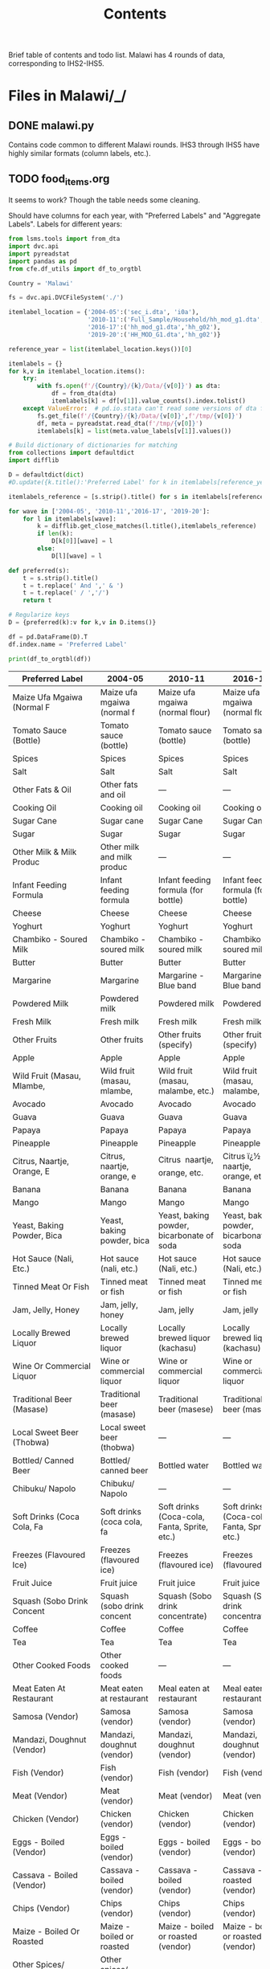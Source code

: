 #+title: Contents

Brief table of contents and todo list. Malawi has 4 rounds of data, corresponding to IHS2-IHS5.

* Files in Malawi/_/
** DONE malawi.py
Contains code common to different Malawi rounds. IHS3 through IHS5 have highly similar formats (column labels, etc.).

** TODO food_items.org
It seems to work? Though the table needs some cleaning.

Should have columns for each year, with "Preferred Labels" and "Aggregate Labels".   Labels for different years:
#+begin_src python :results output raw table :tangle /tmp/test.py
from lsms.tools import from_dta
import dvc.api
import pyreadstat
import pandas as pd
from cfe.df_utils import df_to_orgtbl

Country = 'Malawi'

fs = dvc.api.DVCFileSystem('./')

itemlabel_location = {'2004-05':('sec_i.dta', 'i0a'),
                      '2010-11':('Full_Sample/Household/hh_mod_g1.dta','hh_g02'),
                      '2016-17':('hh_mod_g1.dta','hh_g02'),
                      '2019-20':('HH_MOD_G1.dta','hh_g02')}

reference_year = list(itemlabel_location.keys())[0]

itemlabels = {}
for k,v in itemlabel_location.items():
    try:
        with fs.open(f'/{Country}/{k}/Data/{v[0]}') as dta:
            df = from_dta(dta)
            itemlabels[k] = df[v[1]].value_counts().index.tolist()
    except ValueError:  # pd.io.stata can't read some versions of dta files...
        fs.get_file(f'/{Country}/{k}/Data/{v[0]}',f'/tmp/{v[0]}')
        df, meta = pyreadstat.read_dta(f'/tmp/{v[0]}')
        itemlabels[k] = list(meta.value_labels[v[1]].values())

# Build dictionary of dictionaries for matching
from collections import defaultdict
import difflib

D = defaultdict(dict)
#D.update({k.title():'Preferred Label' for k in itemlabels[reference_year]]})

itemlabels_reference = [s.strip().title() for s in itemlabels[reference_year]]

for wave in ['2004-05', '2010-11','2016-17', '2019-20']:
    for l in itemlabels[wave]:
        k = difflib.get_close_matches(l.title(),itemlabels_reference)
        if len(k):
            D[k[0]][wave] = l
        else:
            D[l][wave] = l

def preferred(s):
    t = s.strip().title()
    t = t.replace(' And ',' & ')
    t = t.replace(' / ','/')
    return t

# Regularize keys
D = {preferred(k):v for k,v in D.items()}

df = pd.DataFrame(D).T
df.index.name = 'Preferred Label'

print(df_to_orgtbl(df))
#+end_src

#+RESULTS:
Missing dependencies for OracleDemands.
| Preferred Label | 2004-05|   2010-11|   2016-17|   2019-20  |
|-
| Maize Ufa Mgaiwa (Normal F  | Maize ufa mgaiwa (normal f | Maize ufa mgaiwa (normal flour) | Maize ufa mgaiwa (normal flour) | Maize ufa mgaiwa (normal flour) |
| Tomato Sauce (Bottle)  | Tomato sauce (bottle) | Tomato sauce (bottle) | Tomato sauce (bottle) | Tomato sauce (bottle) |
| Spices  | Spices | Spices | Spices | Spices |
| Salt  | Salt | Salt | Salt | Salt |
| Other Fats & Oil  | Other fats and oil | --- | --- | --- |
| Cooking Oil  | Cooking oil | Cooking oil | Cooking oil | Cooking oil |
| Sugar Cane  | Sugar cane | Sugar Cane | Sugar Cane | Sugar cane |
| Sugar  | Sugar | Sugar | Sugar | Sugar |
| Other Milk & Milk Produc  | Other milk and milk produc | --- | --- | --- |
| Infant Feeding Formula  | Infant feeding formula | Infant feeding formula (for bottle) | Infant feeding formula (for bottle) | Infant feeding formula (for bottle) |
| Cheese  | Cheese | Cheese | Cheese | Cheese |
| Yoghurt  | Yoghurt | Yoghurt | Yoghurt | Yoghurt |
| Chambiko - Soured Milk  | Chambiko - soured milk | Chambiko - soured milk | Chambiko - soured milk | Chambiko - soured milk |
| Butter  | Butter | Butter | Butter | Butter |
| Margarine  | Margarine | Margarine - Blue band | Margarine - Blue band | Margarine - Blue band |
| Powdered Milk  | Powdered milk | Powdered milk | Powdered milk | Powdered milk |
| Fresh Milk  | Fresh milk | Fresh milk | Fresh milk | Fresh milk |
| Other Fruits  | Other fruits | Other fruits (specify) | Other fruits (specify) | Other fruits (specify) |
| Apple  | Apple | Apple | Apple | Apple |
| Wild Fruit (Masau, Mlambe,  | Wild fruit (masau, mlambe, | Wild fruit (masau, malambe, etc.) | Wild fruit (masau, malambe, etc.) | Wild fruit (masau, malambe, etc) |
| Avocado  | Avocado | Avocado | Avocado | Avocado |
| Guava  | Guava | Guava | Guava | Guava |
| Papaya  | Papaya | Papaya | Papaya | Papaya |
| Pineapple  | Pineapple | Pineapple | Pineapple | Pineapple |
| Citrus, Naartje, Orange, E  | Citrus, naartje, orange, e | Citrus  naartje, orange, etc. | Citrus ï¿½ naartje, orange, etc. | Citrus – naartje, orange, etc |
| Banana  | Banana | Banana | Banana | Banana |
| Mango  | Mango | Mango | Mango | Mango |
| Yeast, Baking Powder, Bica  | Yeast, baking powder, bica | Yeast, baking powder, bicarbonate of soda | Yeast, baking powder, bicarbonate of soda | Yeast, baking powder, bicarbonate of soda |
| Hot Sauce (Nali, Etc.)  | Hot sauce (nali, etc.) | Hot sauce (Nali, etc.) | Hot sauce (Nali, etc.) | Hot sauce (Nali, etc) |
| Tinned Meat Or Fish  | Tinned meat or fish | Tinned meat or fish | Tinned meat or fish | Tinned meat or fish |
| Jam, Jelly, Honey  | Jam, jelly, honey | Jam, jelly | Jam, jelly | Jam, jelly |
| Locally Brewed Liquor  | Locally brewed liquor | Locally brewed liquor (kachasu) | Locally brewed liquor (kachasu) | Locally brewed liquor (kachasu ) |
| Wine Or Commercial Liquor  | Wine or commercial liquor | Wine or commercial liquor | Wine or commercial liquor | Wine or commercial liquor |
| Traditional Beer (Masase)  | Traditional beer (masase) | Traditional beer (masese) | Traditional beer (masese) | Traditional beer (masese) |
| Local Sweet Beer (Thobwa)  | Local sweet beer (thobwa) | --- | --- | --- |
| Bottled/ Canned Beer  | Bottled/ canned beer | Bottled water | Bottled water | Bottled water |
| Chibuku/ Napolo  | Chibuku/ Napolo | --- | --- | --- |
| Soft Drinks (Coca Cola, Fa  | Soft drinks (coca cola, fa | Soft drinks (Coca-cola, Fanta, Sprite, etc.) | Soft drinks (Coca-cola, Fanta, Sprite, etc.) | Soft drinks (Coca-cola, Fanta, Sprite, etc) |
| Freezes (Flavoured Ice)  | Freezes (flavoured ice) | Freezes (flavoured ice) | Freezes (flavoured ice) | Freezes (flavoured ice) |
| Fruit Juice  | Fruit juice | Fruit juice | Fruit juice | Fruit juice |
| Squash (Sobo Drink Concent  | Squash (sobo drink concent | Squash (Sobo drink concentrate) | Squash (Sobo drink concentrate) | Squash (Sobo drink concentrate) |
| Coffee  | Coffee | Coffee | Coffee | Coffee |
| Tea  | Tea | Tea | Tea | Tea |
| Other Cooked Foods  | Other cooked foods | --- | --- | --- |
| Meat Eaten At Restaurant  | Meat eaten at restaurant | Meal eaten at restaurant | Meal eaten at restaurant | Meal eaten at restaurant |
| Samosa (Vendor)  | Samosa (vendor) | Samosa (vendor) | Samosa (vendor) | Samosa (vendor) |
| Mandazi, Doughnut (Vendor)  | Mandazi, doughnut (vendor) | Mandazi, doughnut (vendor) | Mandazi, doughnut (vendor) | Mandazi, doughnut (vendor) |
| Fish (Vendor)  | Fish (vendor) | Fish (vendor) | Fish (vendor) | Fish (vendor) |
| Meat (Vendor)  | Meat (vendor) | Meat (vendor) | Meat (vendor) | Meat (vendor) |
| Chicken (Vendor)  | Chicken (vendor) | Chicken (vendor) | Chicken (vendor) | Chicken (vendor) |
| Eggs - Boiled (Vendor)  | Eggs - boiled (vendor) | Eggs - boiled (vendor) | Eggs - boiled (vendor) | Eggs - boiled (vendor) |
| Cassava - Boiled (Vendor)  | Cassava - boiled (vendor) | Cassava - boiled (vendor) | Cassava - roasted (vendor) | Cassava - roasted (vendor) |
| Chips (Vendor)  | Chips (vendor) | Chips (vendor) | Chips (vendor) | Chips (vendor) |
| Maize - Boiled Or Roasted  | Maize - boiled or roasted | Maize - boiled or roasted (vendor) | Maize - boiled or roasted (vendor) | Maize - boiled or roasted (vendor) |
| Other Spices/ Miscellaneou  | Other spices/ miscellaneou | --- | --- | --- |
| Sweets, Candy, Chocolates  | Sweets, candy, chocolates | Sweets, candy, chocolates | Sweets, candy, chocolates | Sweets, candy, chocolates |
| Other Meat Fish & Animal  | Other meat fish and animal | --- | --- | --- |
| Termites, Other Insect  | Termites, other insect | Termites, other insects (eg Ngumbi, caterpillar) | Termites, other insects (eg Ngumbi, caterpillar) | Termites, other insects (eg Ngumbi, caterpillar) |
| Maize Ufa Refined (Fine Fl  | Maize ufa refined (fine fl | Maize ufa refined (fine flour) | Maize ufa refined (fine flour) | Maize ufa refined (fine flour) |
| Pigeon Pea (Nandolo)  | Pigeon pea (nandolo) | Pigeonpea (nandolo) | Pigeonpea (nandolo) | Pigeon pea (nandolo) |
| Bean, White  | Bean, white | Bean, white | Bean, white | Bean, white |
| Other Roots & Tubers  | Other roots and tubers | --- | --- | --- |
| Cocoyam (Masimbi)  | Cocoyam (masimbi) | Cocoyam (masimbi) | Cocoyam (masimbi) | Cocoyam (masimbi) |
| Plantain, Cooking Banana  | Plantain, cooking banana | Plantain, cooking banana | Plantain, cooking banana | Plantain, cooking banana |
| Potato Crisps  | Potato crisps | Potato crisps | Potato crisps | Potato crisps |
| Irish Potato  | Irish potato | Irish potato | Irish potato | Irish Potato |
| Orange Sweet Potato  | Orange sweet potato | Orange sweet potato | Orange sweet potato | Orange sweet potato |
| White Sweet Potato  | White sweet potato | White sweet potato | White sweet potato | White sweet potato |
| Cassava Flour  | Cassava flour | Cassava flour | Cassava flour | Cassava flour |
| Cassava Tubers  | Cassava tubers | Cassava tubers | Cassava tubers | Cassava tubers |
| Other Cereals  | Other cereals | --- | --- | --- |
| Infant Feeding Cereals  | Infant feeding cereals | Infant feeding cereals | Infant feeding cereals | Infant feeding cereals |
| Breakfast Cereal  | Breakfast cereal | Breakfast cereal | Breakfast cereal | Breakfast cereals |
| Spaghetti, Macaroni, Pasta  | Spaghetti, macaroni, pasta | Spaghetti, macaroni, pasta | Spaghetti, macaroni, pasta | Spaghetti, macaroni, pasta |
| Biscuits  | Biscuits | Biscuits | Biscuits | Biscuits |
| Buns, Scones  | Buns, scones | Buns, scones | Buns, scones | Buns, scones |
| Bread  | Bread | Bread | Bread | Bread |
| Wheat Flour  | Wheat flour | Wheat flour | Wheat flour | Wheat flour |
| Pearl Millet  | Pearl millet | Pearl millet (mchewere) | Pearl millet (mchewere) | Pearl millet (mchewere) |
| Sorghum  | Sorghum | Sorghum (mapira) | Sorghum (mapira) | Sorghum (mapira) |
| Finger Millet  | Finger millet | Finger millet (mawere) | Finger millet (mawere) | Finger millet (mawere) |
| Rice  | Rice | Rice | Rice | Rice |
| Green Maize  | Green maize | Green maize | Green maize | Green Maize |
| Maize Grain (Not As Ufa)  | Maize grain (not as ufa) | Maize grain (not as ufa) | Maize grain (not as ufa) | Maize grain (not as ufa) |
| Maize Ufa Madeya (Bran Flo  | Maize ufa madeya (bran flo | Maize ufa madeya (bran flour) | Maize ufa madeya (bran flour) | Maize ufa processed madeya (bran flour - processed) |
| Bean, Brown  | Bean, brown | Bean, brown | Bean, brown | Bean, brown |
| Groundnut  | Groundnut | Groundnut | Boiled groundnuts | Boiled groundnuts |
| Small Animal- Rabbit, Mice  | Small animal- rabbit, mice | Small animal  rabbit, mice, etc. | Small animal ï¿½ rabbit, mice, etc. | Small animal – rabbit, mice, etc |
| Groundnut Flour  | Groundnut flour | Groundnut flour | Groundnut (unshelled) | Groundnut (Shelled) |
| Other Poultry-Guinea Fowl,  | Other poultry-guinea fowl, | Other poultry - guinea fowl, doves, etc. | Other poultry - guinea fowl, doves, etc. | Other poultry - guinea fowl, doves, etc |
| Chicken  | Chicken | Chicken | Chicken | Chicken - Whole |
| Pork  | Pork | Pork | Pork | Pork |
| Goat  | Goat | Goat | Goat | Goat |
| Beef  | Beef | Beef | Beef | Beef |
| Fresh Fish  | Fresh fish | Fresh fish | --- | --- |
| Dried Fish  | Dried fish | Dried fish | --- | --- |
| Other Vegetable  | Other vegetable | Other vegetables (Specify) | Other vegetables (Specify) | --- |
| Tinned Vegetables  | Tinned vegetables | Tinned vegetables (Specify) | Tinned vegetables (Specify) | Tinned vegetables (specify) |
| Okra/Therere  | Okra / Therere | Okra / Therere | Okra / Therere | Okra / Therere |
| Pumpkin  | Pumpkin | Pumpkin | Pumpkin | Pumpkin |
| Cucumber  | Cucumber | Cucumber | Cucumber | Cucumber |
| Tomato  | Tomato | Tomato | Tomato | Tomato |
| Gathered Wild Green Leaves  | Gathered wild green leaves | Gathered wild green leaves | Gathered wild green leaves | Gathered wild green leaves |
| Other Cultivated Green Lea  | Other cultivated green lea | Other cultivated green leafy vegetables | Other cultivated green leafy vegetables | Other cultivated green leafy vegetables |
| Chinese Cabbage  | Chinese cabbage | Chinese cabbage | Chinese cabbage | Chinese cabbage |
| Nkwani  | Nkwani | Nkhwani | Nkhwani | Nkhwani |
| Tanaposi Rape  | Tanaposi rape | Tanaposi/Rape | Tanaposi/Rape | Tanaposi/Rape |
| Cabbage  | Cabbage | Cabbage | Cabbage | Cabbage |
| Onion  | Onion | Onion | Onion | Onion |
| Other Pulses  | Other pulses | --- | --- | --- |
| Cowpea (Khobwe)  | Cowpea (khobwe) | Cowpea (khobwe) | Cowpea (khobwe) | Cowpea (khobwe) |
| Ground Bean  | Ground bean | Ground bean (nzama) | Ground bean (nzama) | Ground bean (nzama) |
| Soyabean Flour  | Soyabean flour | Soyabean flour | Soyabean flour | Soyabean flour |
| Other Beverages  | Other beverages | --- | --- | --- |
| Eggs  | Eggs | Eggs | Eggs | Eggs |
| Other (Specify)  | --- | Other (specify) | Other (specify) | Other (specify) |
| Fish Soup/Sauce  | --- | Fish Soup/Sauce | Fish Soup/Sauce | Fish Soup/Sauce |
| Thobwa  | --- | Thobwa | Thobwa | Thobwa |
| Maheu  | --- | Maheu | Maheu | Maheu |
| Chibuku (Commercial Traditional-Style Beer)  | --- | Chibuku (commercial traditional-style beer) | Chibuku (commercial traditional-style beer) | --- |
| Cocoa, Millo  | --- | Cocoa, millo | Cocoa, millo | --- |
| Honey  | --- | Honey | Honey | Honey |
| Mutton  | --- | Mutton | Mutton | Mutton |
| Mushroom  | --- | Mushroom | Mushroom | Mushroom |
| Macademia Nuts  | --- | Macademia nuts | Macademia nuts | Macademia nuts |
| Smoked Fish (Medium Variety)  | --- | --- | Smoked fish (Medium Variety) | Smoked fish (Medium Variety) |
| Smoked Fish (Large Variety)  | --- | --- | Smoked fish (Large Variety) | Smoked fish (Large Variety) |
| Fresh Fish (Small Variety)  | --- | --- | Fresh fish (Small Variety) | Fresh fish (Small Variety) |
| Fresh Fish (Medium Variety)  | --- | --- | Fresh fish (Medium Variety) | Fresh fish (Medium Variety) |
| Fresh Fish (Large Variety)  | --- | --- | Fresh fish (Large Variety) | Fresh fish (Large Variety) |
| Sun Dried Fish (Small Variety)  | --- | --- | Sun Dried fish (Small Variety) | Sun Dried fish (Small Variety) |
| Sun Dried Fish (Medium Variety)  | --- | --- | Sun Dried fish (Medium Variety) | Sun Dried fish (Medium Variety) |
| Sun Dried Fish (Large Variety)  | --- | --- | Sun Dried fish (Large Variety) | Sun Dried fish (Large Variety) |
| Other(Specify)  | --- | --- | Other(specify) | --- |
| Zikondamoyo/Nkate  | --- | --- | --- | Zikondamoyo / Nkate |
| Popcorn  | --- | --- | Popcorn | Popcorn |
| Groundnut Fresh (Unshelled)  | --- | --- | --- | Groundnut Fresh (UnShelled) |
| Smoked Fish (Small Variety)  | --- | --- | Smoked fish (Small Variety) | Smoked fish (Small Variety) |
| Chibuku(Commercial Traditional-Style Beer)  | --- | --- | --- | Chibuku(commercial traditional-style beer) |
| Cocoa, Milo  | --- | --- | --- | Cocoa, milo |
| Kalongonda (Mucuna)  | --- | --- | --- | KALONGONDA (Mucuna) |
| Groundnut Dried (Unshelled)  | --- | --- | --- | Groundnut Dried (UnShelled) |

** TODO conversion_to_kgs.json
IHS3-IHS5 have conversion tables provided to convert various item units into kilograms. Values for conversion factors were broken down by region and source type, and there is a unique table for ISH3 and ISH5. Documentation indicates that similar methods were used for ISH4, so unit conversions were taken from ISH3--the factors can be found in the csv file /2013/_. Please see IHS3’s document entitled “Malawi_IHS3_Food_Item_Conversion_Factors.pdf” for more information on how this was conducted. For the intents of conversion to kg for ISH5 as it contains several conservation factors for each food/unit/region combination, the mean of conversion factors was taken to populate the factors column. There are some minor issues where item naming does not match up perfectly between the conversion table and the food acquired ones. Names from the conversion table were slightly cleaned, but using a similar method as the one for constructing food_items.org may be better. ISH2 does not have any information on food conversion.

Some item have additionally specified unit names found under “unitsdetail_” because they were not among the standard units. Some of these have names such as ‘200 GRAMS’ that indicate the units in a manner that can be converted easily to kg. Conversion factors were additionally updated with information from these columns. Only consumption and expenditure quantities were converted for now.

** DONE other_features.py
** DONE household_characteristics.py
** TODO food_acquired.py
Need to standardize food labels still. Need to be careful, as some of the food labels were modified to line up better with the conversion table for IHS3-ISH5.

Test...
#+begin_src python :results output
import pandas as pd

fa = pd.read_parquet('../var/food_acquired.parquet')

print(fa.describe())
#+end_src

** DONE food_prices_quantities_and_expenditures.py
Rerun once food labels are standardized. Note, there are some food items with two entries having different units, causing some errors with non-unique indexes. These were summed for convenience for now.

Test...
#+begin_src python :results output
import pandas as pd

print(pd.read_parquet('../var/food_prices.parquet').describe())
print(pd.read_parquet('../var/food_quantities.parquet').describe())
print(pd.read_parquet('../var/food_expenditures.parquet').describe())
#+end_src

** TODO Food Conversion Table
Malawi data also contains caloric data

* Files in Malawi/<SOMEYEAR>/_/
** DONE household_characteristics.py
** DONE food_acquired.py
** DONE other_features.py
